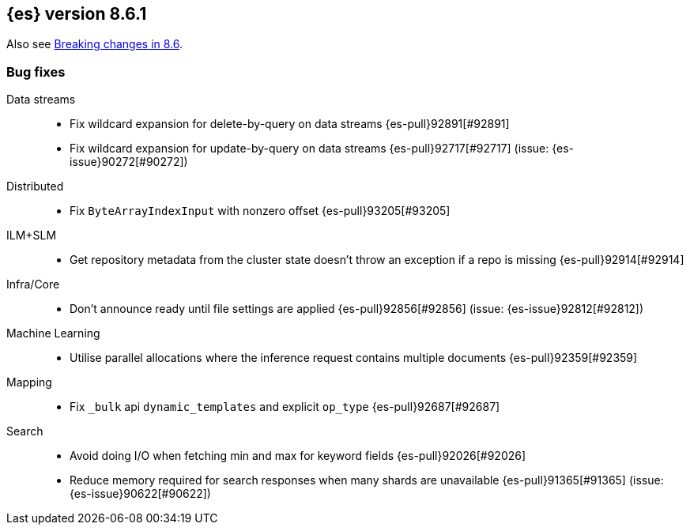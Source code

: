 [[release-notes-8.6.1]]
== {es} version 8.6.1

Also see <<breaking-changes-8.6,Breaking changes in 8.6>>.

[[bug-8.6.1]]
[float]
=== Bug fixes

Data streams::
* Fix wildcard expansion for delete-by-query on data streams {es-pull}92891[#92891]
* Fix wildcard expansion for update-by-query on data streams {es-pull}92717[#92717] (issue: {es-issue}90272[#90272])

Distributed::
* Fix `ByteArrayIndexInput` with nonzero offset {es-pull}93205[#93205]

ILM+SLM::
* Get repository metadata from the cluster state doesn't throw an exception if a repo is missing {es-pull}92914[#92914]

Infra/Core::
* Don't announce ready until file settings are applied {es-pull}92856[#92856] (issue: {es-issue}92812[#92812])

Machine Learning::
* Utilise parallel allocations where the inference request contains multiple documents {es-pull}92359[#92359]

Mapping::
* Fix `_bulk` api `dynamic_templates` and explicit `op_type` {es-pull}92687[#92687]

Search::
* Avoid doing I/O when fetching min and max for keyword fields {es-pull}92026[#92026]
* Reduce memory required for search responses when many shards are unavailable {es-pull}91365[#91365] (issue: {es-issue}90622[#90622])


